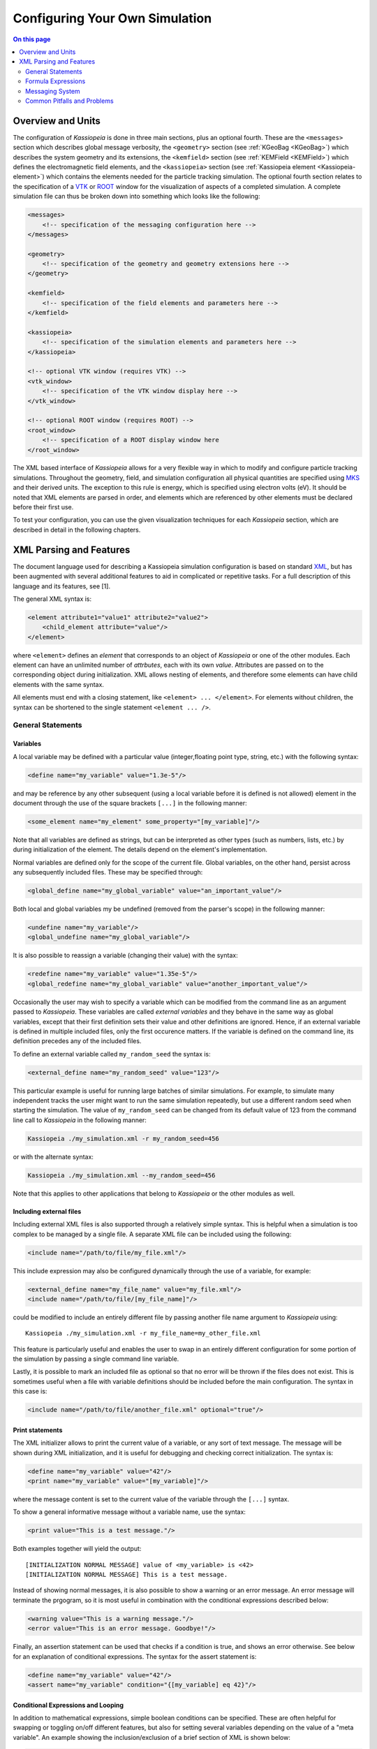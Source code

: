 Configuring Your Own Simulation
*******************************



.. contents:: On this page
    :local:
    :depth: 2



.. _configuration-label:

Overview and Units
==================

The configuration of *Kassiopeia* is done in three main sections, plus an optional fourth. These are the ``<messages>``
section which describes global message verbosity, the ``<geometry>`` section (see :ref:`KGeoBag <KGeoBag>`) which describes the system geometry and its
extensions, the ``<kemfield>`` section (see :ref:`KEMField <KEMField>`) which defines the electromagnetic field elements, and the ``<kassiopeia>``
section (see :ref:`Kassiopeia element <Kassiopeia-element>`) which contains the elements needed for the particle tracking simulation. The optional fourth section relates to
the specification of a VTK_ or ROOT_ window for the visualization of aspects of a completed simulation. A complete
simulation file can thus be broken down into something which looks like the following:

.. code-block:: xml

    <messages>
        <!-- specification of the messaging configuration here -->
    </messages>

    <geometry>
        <!-- specification of the geometry and geometry extensions here -->
    </geometry>

    <kemfield>
        <!-- specification of the field elements and parameters here -->
    </kemfield>

    <kassiopeia>
        <!-- specification of the simulation elements and parameters here -->
    </kassiopeia>

    <!-- optional VTK window (requires VTK) -->
    <vtk_window>
        <!-- specification of the VTK window display here -->
    </vtk_window>

    <!-- optional ROOT window (requires ROOT) -->
    <root_window>
        <!-- specification of a ROOT display window here
    </root_window>

The XML based interface of *Kassiopeia* allows for a very flexible way in which to modify and configure particle
tracking simulations. Throughout the geometry, field, and simulation configuration all physical quantities are specified
using MKS_ and their derived units. The exception to this rule is energy, which is specified using electron volts (eV).
It should be noted that XML elements are parsed in order, and elements which are referenced by other elements must be
declared before their first use.

To test your configuration, you can use the given visualization techniques for each *Kassiopeia* section, which are described in detail in the following chapters.

XML Parsing and Features
========================

The document language used for describing a Kassiopeia simulation configuration is based on standard XML_, but has been
augmented with several additional features to aid in complicated or repetitive tasks. For a full description of this
language and its features, see [1].

The general XML syntax is:

.. code-block:: xml

    <element attribute1="value1" attribute2="value2">
        <child_element attribute="value"/>
    </element>

where ``<element>`` defines an `element` that corresponds to an object of *Kassiopeia* or one of the other modules. Each
element can have an unlimited number of `attrbutes`, each with its own `value`. Attributes are passed on to the
corresponding object during initialization. XML allows nesting of elements, and therefore some elements can have child
elements with the same syntax.

All elements must end with a closing statement, like ``<element> ... </element>``. For elements without children, the
syntax can be shortened to the single statement ``<element ... />``.

General Statements
------------------

Variables
~~~~~~~~~

A local variable may be defined with a particular value (integer,floating point type, string, etc.) with the following
syntax:

.. code-block:: xml

    <define name="my_variable" value="1.3e-5"/>

and may be reference by any other subsequent (using a local variable before it is defined is not allowed) element in the
document through the use of the square brackets ``[...]`` in the following manner:

.. code-block:: xml

    <some_element name="my_element" some_property="[my_variable]"/>

Note that all variables are defined as strings, but can be interpreted as other types (such as numbers, lists, etc.)
by during initialization of the element. The details depend on the element's implementation.

Normal variables are defined only for the scope of the current file. Global variables, on the other hand, persist across
any subsequently included files. These may be specified through:

.. code-block:: xml

    <global_define name="my_global_variable" value="an_important_value"/>

Both local and global variables my be undefined (removed from the parser's scope) in the following manner:

.. code-block:: xml

    <undefine name="my_variable"/>
    <global_undefine name="my_global_variable"/>

It is also possible to reassign a variable (changing their value) with the syntax:

.. code-block:: xml

    <redefine name="my_variable" value="1.35e-5"/>
    <global_redefine name="my_global_variable" value="another_important_value"/>

Occasionally the user may wish to specify a variable which can be modified from the command line as an argument passed
to *Kassiopeia*. These variables are called `external variables` and they behave in the same way as global variables,
except that their first definition sets their value and other definitions are ignored. Hence, if an external variable
is defined in multiple included files, only the first occurence matters. If the variable is defined on the command line,
its definition precedes any of the included files.

To define an external variable called ``my_random_seed`` the syntax is:

.. code-block:: xml

    <external_define name="my_random_seed" value="123"/>

This particular example is useful for running large batches of similar simulations. For example, to simulate many
independent tracks the user might want to run the same simulation repeatedly, but use a different random seed when
starting the simulation. The value of ``my_random_seed`` can be changed from its default value of 123 from the command
line call to *Kassiopeia* in the following manner:

.. code-block:: bash

    Kassiopeia ./my_simulation.xml -r my_random_seed=456

or with the alternate syntax:

.. code-block:: bash

    Kassiopeia ./my_simulation.xml --my_random_seed=456

Note that this applies to other applications that belong to *Kassiopeia* or the other modules as well.

Including external files
~~~~~~~~~~~~~~~~~~~~~~~~

Including external XML files is also supported through a relatively simple syntax. This is helpful when a simulation is
too complex to be managed by a single file. A separate XML file can be included using the following:

.. code-block:: xml

    <include name="/path/to/file/my_file.xml"/>

This include expression may also be configured dynamically through the use of a variable, for example:

.. code-block:: xml

    <external_define name="my_file_name" value="my_file.xml"/>
    <include name="/path/to/file/[my_file_name]"/>

could be modified to include an entirely different file by passing another file name argument to *Kassiopeia* using::

    Kassiopeia ./my_simulation.xml -r my_file_name=my_other_file.xml

This feature is particularly useful and enables the user to swap in an entirely different configuration for some portion
of the simulation by passing a single command line variable.

Lastly, it is possible to mark an included file as optional so that no error will be thrown if the files does not exist.
This is sometimes useful when a file with variable definitions should be included before the main configuration. The
syntax in this case is:

.. code-block:: xml

    <include name="/path/to/file/another_file.xml" optional="true"/>

Print statements
~~~~~~~~~~~~~~~~

The XML initializer allows to print the current value of a variable, or any sort of text message. The message will be
shown during XML initialization, and it is useful for debugging and checking correct initialization. The syntax is:

.. code-block:: xml

    <define name="my_variable" value="42"/>
    <print name="my_variable" value="[my_variable]"/>

where the message content is set to the current value of the variable through the ``[...]`` syntax.

To show a general informative message without a variable name, use the syntax:

.. code-block:: xml

    <print value="This is a test message."/>

Both examples together will yield the output::

    [INITIALIZATION NORMAL MESSAGE] value of <my_variable> is <42>
    [INITIALIZATION NORMAL MESSAGE] This is a test message.

Instead of showing normal messages, it is also possible to show a warning or an error message. An error message will
terminate the prgogram, so it is most useful in combination with the conditional expressions described below:

.. code-block:: xml

    <warning value="This is a warning message."/>
    <error value="This is an error message. Goodbye!"/>

Finally, an assertion statement can be used that checks if a condition is true, and shows an error otherwise. See below
for an explanation of conditional expressions. The syntax for the assert statement is:

.. code-block:: xml

    <define name="my_variable" value="42"/>
    <assert name="my_variable" condition="{[my_variable] eq 42}"/>

Conditional Expressions and Looping
~~~~~~~~~~~~~~~~~~~~~~~~~~~~~~~~~~~

In addition to mathematical expressions, simple boolean conditions can be specified. These are often helpful for
swapping or toggling on/off different features, but also for setting several variables depending on the value of a "meta
variable". An example showing the inclusion/exclusion of a brief section of XML is shown below:

.. code-block:: xml

    <define name="var1" value="1"/>
    <define name="var2" value="0"/>
    <if condition="{[var1] eq [var2]}">
        <!-- intervening section of xml to be included/excluded -->
    </if>

Note that this uses the formula syntax ``{...}`` in the condition. The operator ``eq`` checks for equality between the
two variables. Other allowed operators are listed in the table below. To combine multiple conditions into one
expression, use brackets like ``([var1] eq [var2]) && ([var3] eq [var4])``.

+------------------------------------------------------------------------------------------------+
| Conditional operators                                                                          |
+-------------+-------------+-------------------+------------------------------------------------+
| XML syntax  | C++ operator| Operator          | Description                                    |
+=============+=============+===================+================================================+
| ``! A``     | ``!``       | Logical "not"     | False if statement A is true.                  |
+-------------+-------------+-------------------+------------------------------------------------+
| ``A && B``  | ``&&``      | Logical "and"     | True if both statements A and B are true.      |
+-------------+-------------+-------------------+------------------------------------------------+
| ``A || B``  | ``||``      | Logical "or"      | True if one of the statements A and B is true. |
+-------------+-------------+-------------------+------------------------------------------------+
| ``A eq B``  | ``==``      | Equal-to          | True if both values A and B are equal.         |
+-------------+-------------+-------------------+------------------------------------------------+
| ``A ne B``  | ``!=``      | Not-equal         | True if both values A and B are not equal.     |
+-------------+-------------+-------------------+------------------------------------------------+
| ``A gt B``  | ``<``       | Greater-than      | True if value A is greater than value B.       |
+-------------+-------------+-------------------+------------------------------------------------+
| ``A lt B``  | ``>``       | Less-than         | True if value A is less than value B.          |
+-------------+-------------+-------------------+------------------------------------------------+
| ``A ge B``  | ``>=``      | Greater-or-equal  | True if value A is greater or equal to value B.|
+-------------+-------------+-------------------+------------------------------------------------+
| ``A le B``  | ``<=``      | Less-or-equal     | True if value A is less or equal to value B.   |
+-------------+-------------+-------------------+------------------------------------------------+
| ``A mod B`` | ``%``       | Modulo            | Return remainder of value A divided by value B.|
+-------------+-------------+-------------------+------------------------------------------------+

It is also possible to check directly if a variable has been set to a "true" value (i.e. not 0, false, or an empty
string.) The syntax in this case is:

.. code-block:: xml

    <external_define name="var1" value=""/>
    <if condition="[var1]">
        <!-- intervening section of xml to be included/excluded -->
    </if>

The conditional expression does not support if-else blocks, so in order to define an alternate conditional branch one
has to add another if-statement in the XML file.

Another feature which is indispensable when assembling complicated or repetitive geometries is the the ability to insert
multiple copies of an XML fragment with slight modifications. This is called looping and is somewhat similar to the way
a for-loop works in C++ or Python. However, it is a purely static construct intended that is only evaluated during XML
initialization to reduce the amount of code needed to describe a geometry (or other XML feature.)

An example of its use can be found in the ``DipoleTrapMeshedSpaceSimulation.xml`` example. The example of the loop
syntax for the placement of several copies of a surface with the name ``intermediate_z_surface`` is given below:

.. code-block:: xml

    <loop variable="i" start="0" end="10" step="1">
        <surface name="intermediate_z[i]" node="intermediate_z_surface">
            <transformation displacement="0. 0. {-0.5 + [i]*(0.4/10.)}"/>
        </surface>
    </loop>

In this case, the loop variable ``[i]`` is used to define the name of the copy and its displacement.

Loops and conditional expressions may also be nested when needed.

Comments
~~~~~~~~

It is wise to include comments in the XML files to explain certain structures or their behavior. Comment blocks are
included by the syntax:

.. code-block:: xml

    <!-- This is a multi-line comment
         that provides useful information. -->

As shown above, a comment can span multiple lines. Any text between ``<!-- ... -->`` is ignored by the XML initializer,
including any XML elements. This makes it possible to quickly comment out parts of the file, e.g. for debugging.


Formula Expressions
-------------------

The ability to calculate in-line formulas is another useful feature. The underlying implementation of the formula
processor relies on two external libraries. First, formulas are interpreted with the TinyExpr_ parser. This is a very
fast implementation that works for most simple expressions. If parsing fails, the formula is interpreted by the ROOT
TFormula_ class, which is slower but more versatile. To the user, the switching between both parsers is completely
transparent and no extra steps have to be taken.

In order to active the formula mode, the relevant expression must be enclosed in curly braces ``{...}``. Variables may
also be used within a formula, and all variable replacements will be done before the formula parsing (meaning that
the current value of the variable will be used in the formula.) An example of the formula syntax is given in the
following variable definition:

.. code-block:: xml

    <define name="my_variable" value="4.0"/>
    <define name="length" value="{2.3 + 2.0/sqrt([my_variable])}"/>
    <print name="length" value="[length]"/>

This example results in the variable ``length`` taking the value of 3.3.

Note that this example uses a standard function ``sqrt(x)`` that is supported by TinyExpr_. In general, any formulas
using advanced TMath_ functions or other complex syntax will use the TFormula_ parser. Simple TMath_ functions like
``TMath::Sqrt(x)`` or ``TMath::Sin(x)`` are mapped to their equivalent standard function (``sqrt(x)``, ``sin(x)``) that is
natively understood by TinyExpr_. The standard functions (and mathematical constants) are listed in the table below.

+---------------------------------------------------------------------------------------------------------+
| Standard functions and constants                                                                        |
+-------------+---------------+--------------------------+------------------------------------------------+
| XML syntax  | C++ function  | ROOT equivalent          | Description                                    |
+=============+===============+==========================+================================================+
| ``abs(x)``  | ``fabs(x)``   | ``TMath::Abs()``         | Compute absolute value.                        |
+-------------+---------------+--------------------------+------------------------------------------------+
| ``acos(x)`` | ``acos(x)``   | ``TMath::ACos(x)``       | Compute arc cosine.                            |
+-------------+---------------+--------------------------+------------------------------------------------+
| ``asin(x)`` | ``asin(x)``   | ``TMath::ASin(x)``       | Compute arc sine.                              |
+-------------+---------------+--------------------------+------------------------------------------------+
| ``atan(x)`` | ``atan(x)``   | ``TMath::ATan(x)``       | Compute arc tangent.                           |
+-------------+---------------+--------------------------+------------------------------------------------+
| ``atan2(x)``| ``atan2(x)``  | ``TMath::ATan2(x)``      | Compute arc tangent with two parameters.       |
+-------------+---------------+--------------------------+------------------------------------------------+
| ``ceil(x)`` | ``ceil(x)``   | ``TMath::Ceil(x)``       | Round up value.                                |
+-------------+---------------+--------------------------+------------------------------------------------+
| ``cos(x)``  | ``cos(x)``    | ``TMath::Cos(x)``        | Compute cosine.                                |
+-------------+---------------+--------------------------+------------------------------------------------+
| ``cosh(x)`` | ``cosh(x)``   | ``TMath::CosH(x)``       | Compute hyperbolic cosine.                     |
+-------------+---------------+--------------------------+------------------------------------------------+
| ``exp(x)``  | ``exp(x)``    | ``TMath::Exp(x)``        | Compute exponential function.                  |
+-------------+---------------+--------------------------+------------------------------------------------+
| ``fac(x)``  |               | ``TMath::Factorial(x)``  | Compute factorial.                             |
+-------------+---------------+--------------------------+------------------------------------------------+
| ``floor(x)``| ``floor(x)``  | ``TMath::Floor(x)``      | Round down value.                              |
+-------------+---------------+--------------------------+------------------------------------------------+
| ``ln(x)``   | ``log(x)``    | ``TMath::Log(x)``        | Compute natural logarithm.                     |
+-------------+---------------+--------------------------+------------------------------------------------+
| ``log(x)``  | ``log10(x)``  |                          | Compute common logarithm.                      |
+-------------+---------------+--------------------------+------------------------------------------------+
| ``log10(x)``| ``log10(x)``  | ``TMath::Log10(x)``      | Compute common logarithm.                      |
+-------------+---------------+--------------------------+------------------------------------------------+
| ``ncr(n,r)``|               | ``TMath::Binomial(n,r)`` | Compute combinations of `n` over `r`.          |
+-------------+---------------+--------------------------+------------------------------------------------+
| ``npr(n,r)``|               |                          | Compute permuations of `n` over `r`.           |
+-------------+---------------+--------------------------+------------------------------------------------+
| ``pow(x)``  | ``pow(x)``    | ``TMath::Pow(x)``        | Raise to power.                                |
+-------------+---------------+--------------------------+------------------------------------------------+
| ``sin(x)``  | ``sin(x)``    | ``TMath::Sin(x)``        | Compute sine.                                  |
+-------------+---------------+--------------------------+------------------------------------------------+
| ``sinh(x)`` | ``sinh(x)``   | ``TMath::SinH(x)``       | Compute hyperbolic sine.                       |
+-------------+---------------+--------------------------+------------------------------------------------+
| ``sqrt(x)`` | ``sqrt(x)``   | ``TMath::Sqrt(x)``       | Compute square root.                           |
+-------------+---------------+--------------------------+------------------------------------------------+
| ``tan(x)``  | ``tan(x)``    | ``TMath::Tan(x)``        | Compute tangent.                               |
+-------------+---------------+--------------------------+------------------------------------------------+
| ``tanh(x)`` | ``tanh(x)``   | ``TMath::TanH(x)``       | Compute hyperbolic tangent.                    |
+-------------+---------------+--------------------------+------------------------------------------------+
| ``e``       |               | ``TMath::Pi()``          | Fundamental constant.                          |
+-------------+---------------+--------------------------+------------------------------------------------+
| ``pi``      | ``M_PI``      | ``TMath::E()``           | Fundamental constant.                          |
+-------------+---------------+--------------------------+------------------------------------------------+


Messaging System
----------------

*Kassiopeia* provides a very granular means of reporting and logging simulation details of interest. This feature is
particularly useful when modifying the code and debugging specific features. For example, at the top of the file
``QuadrupoleTrapSimulation.xml`` you can find section describing the verbosity of each simulation element and the
location of the logging file (as defined by the variable ``log_path`` and the ``<file>`` element):

.. code-block:: xml

    <define name="log_path" value="[KASPERSYS]/log/Kassiopeia"/>

    <messages>

        <file path="[log_path]" base="QuadrupoleTrapLog.txt"/>

        <message key="k_file" terminal="normal" log="warning"/>
        <message key="k_initialization" terminal="normal" log="warning"/>

        <message key="kg_core" terminal="normal" log="warning"/>
        <message key="kg_shape" terminal="normal" log="warning"/>
        <message key="kg_mesh" terminal="normal" log="warning"/>
        <message key="kg_axial_mesh" terminal="normal" log="warning"/>

        <message key="ks_object" terminal="debug" log="normal"/>
        <message key="ks_operator" terminal="debug" log="normal"/>
        <message key="ks_field" terminal="debug" log="normal"/>
        <message key="ks_geometry" terminal="debug" log="normal"/>
        <message key="ks_generator" terminal="debug" log="normal"/>
        <message key="ks_trajectory" terminal="debug" log="normal"/>
        <message key="ks_interaction" terminal="debug" log="normal"/>
        <message key="ks_navigator" terminal="debug" log="normal"/>
        <message key="ks_terminator" terminal="debug" log="normal"/>
        <message key="ks_writer" terminal="debug" log="normal"/>
        <message key="ks_main" terminal="debug" log="normal"/>
        <message key="ks_run" terminal="debug" log="normal"/>
        <message key="ks_event" terminal="debug" log="normal"/>
        <message key="ks_track" terminal="debug" log="normal"/>
        <message key="ks_step" terminal="debug" log="normal"/>

    </messages>

For the verbosity settings, you can independently set the verbosity that you see in the terminal and the verbosity that
is put into log files. Furthermore, you can do that for each different part of *Kassiopeia* and the other modules. For
example, if you want a lot of detail on what's happening in the navigation routines, you can increase the verbosity for
only that part of *Kassiopeia*, without being flooded with messages from everything else. The different sources are
define by the ``key`` attribute of the ``<message>`` element, and explained in the table below.

+--------------------------------------------------------------------------------------------------------------------------+
| Message sources                                                                                                          |
+-----------------------+-------------+-----------------------------------+------------------------------------------------+
| Key                   | Module      | Location                          | Description                                    |
+=======================+=============+===================================+================================================+
| ``k_file``            | Kommon      | File                              | File handling                                  |
+-----------------------+-------------+-----------------------------------+------------------------------------------------+
| ``k_initialization``  | Kommon      | Initialization                    | XML initialization and processing              |
+-----------------------+-------------+-----------------------------------+------------------------------------------------+
| ``k_utility``         | Kommon      | Utility                           | Utility functions                              |
+-----------------------+-------------+-----------------------------------+------------------------------------------------+
| ``kem_bindings``      | KEMField    | Bindings                          | XML bindings                                   |
+-----------------------+-------------+-----------------------------------+------------------------------------------------+
| ``kem_core``          | KEMField    | Core                              | Core functionality                             |
+-----------------------+-------------+-----------------------------------+------------------------------------------------+
| ``kg_bindings``       | KGeoBag     | Bindings                          | XML bindings                                   |
+-----------------------+-------------+-----------------------------------+------------------------------------------------+
| ``kg_core``           | KGeoBag     | Core                              | Core functionality                             |
+-----------------------+-------------+-----------------------------------+------------------------------------------------+
| ``kg_axial_mesh``     | KGeoBag     | Extensions/AxialMesh              | Axially symmetric meshing                      |
+-----------------------+-------------+-----------------------------------+------------------------------------------------+
| ``kg_drmesh``         | KGeoBag     | Extensions/DiscreteRotationalMesh | Rotationally discrete meshing                  |
+-----------------------+-------------+-----------------------------------+------------------------------------------------+
| ``kg_mesh``           | KGeoBag     | Extensions/Mesh                   | Asymmetric meshing                             |
+-----------------------+-------------+-----------------------------------+------------------------------------------------+
| ``kg_metrics``        | KGeoBag     | Extensions/Metrics                | Metrics calculation (volumes & areas)          |
+-----------------------+-------------+-----------------------------------+------------------------------------------------+
| ``kg_random``         | KGeoBag     | Extensions/Random                 | Random generator functions                     |
+-----------------------+-------------+-----------------------------------+------------------------------------------------+
| ``kg_math``           | KGeoBag     | Math                              | Mathematical functions                         |
+-----------------------+-------------+-----------------------------------+------------------------------------------------+
| ``kg_shape``          | KGeoBag     | Shapes                            | Geometric shapes                               |
+-----------------------+-------------+-----------------------------------+------------------------------------------------+
| ``kg_vis``            | KGeoBag     | Visualization                     | Visualization (VTK_, ROOT_)                    |
+-----------------------+-------------+-----------------------------------+------------------------------------------------+
| ``ks_bindings``       | Kassiopeia  | Bindings                          | XML bindings                                   |
+-----------------------+-------------+-----------------------------------+------------------------------------------------+
| ``ks_field``          | Kassiopeia  | Fields                            | Field calculation                              |
+-----------------------+-------------+-----------------------------------+------------------------------------------------+
| ``ks_generator``      | Kassiopeia  | Generators                        | Particle generation                            |
+-----------------------+-------------+-----------------------------------+------------------------------------------------+
| ``ks_geometry``       | Kassiopeia  | Geometry                          | Geometry handling                              |
+-----------------------+-------------+-----------------------------------+------------------------------------------------+
| ``ks_interaction``    | Kassiopeia  | Interactions                      | Particle interactions                          |
+-----------------------+-------------+-----------------------------------+------------------------------------------------+
| ``ks_math``           | Kassiopeia  | Math                              | Mathematical functions                         |
+-----------------------+-------------+-----------------------------------+------------------------------------------------+
| ``ks_modifier``       | Kassiopeia  | Modifiers                         | Trajectory modifiers                           |
+-----------------------+-------------+-----------------------------------+------------------------------------------------+
| ``ks_navigator``      | Kassiopeia  | Navigators                        | Particle navigation                            |
+-----------------------+-------------+-----------------------------------+------------------------------------------------+
| ``ks_object``         | Kassiopeia  | Objects                           | Dynamic command interface                      |
+-----------------------+-------------+-----------------------------------+------------------------------------------------+
| ``ks_operator``       | Kassiopeia  | Operators                         | Core functionality, particle state             |
+-----------------------+-------------+-----------------------------------+------------------------------------------------+
| ``ks_reader``         | Kassiopeia  | Readers                           | File reading                                   |
+-----------------------+-------------+-----------------------------------+------------------------------------------------+
| ``ks_main``           | Kassiopeia  | Simulation                        | Simulation execution                           |
+-----------------------+-------------+-----------------------------------+------------------------------------------------+
| ``ks_run``            | Kassiopeia  | Simulation                        | Simulation progress, "run" level               |
+-----------------------+-------------+-----------------------------------+------------------------------------------------+
| ``ks_event``          | Kassiopeia  | Simulation                        | Simulation progress, "event" level             |
+-----------------------+-------------+-----------------------------------+------------------------------------------------+
| ``ks_track``          | Kassiopeia  | Simulation                        | Simulation progress, "track" level             |
+-----------------------+-------------+-----------------------------------+------------------------------------------------+
| ``ks_step``           | Kassiopeia  | Simulation                        | Simulation progress, "step" level              |
+-----------------------+-------------+-----------------------------------+------------------------------------------------+
| ``ks_terminator``     | Kassiopeia  | Terminators                       | Particle termination                           |
+-----------------------+-------------+-----------------------------------+------------------------------------------------+
| ``ks_trajectory``     | Kassiopeia  | Trajectories                      | Trajectory calculation                         |
+-----------------------+-------------+-----------------------------------+------------------------------------------------+
| ``ks_utility``        | Kassiopeia  | Utility                           | Utility functions                              |
+-----------------------+-------------+-----------------------------------+------------------------------------------------+
| ``ks_vis``            | Kassiopeia  | Visualization                     | Visualization (VTK_, ROOT_)                    |
+-----------------------+-------------+-----------------------------------+------------------------------------------------+
| ``ks_writer``         | Kassiopeia  | Writers                           | File writing                                   |
+-----------------------+-------------+-----------------------------------+------------------------------------------------+

The different parts of the code are explained further below, along with XML configuration examples.

Verbosity levels
~~~~~~~~~~~~~~~~

There are five possible verbosity levels, they are ``debug``, ``info``, ``normal``, ``warning`` and ``error``. Of these,
``error`` is the least verbose, only reporting on fatal errors that terminate the simulation. The ``normal`` mode will
include a relatively small set of details in addition to any warnings (this is the default), while ``debug`` will
provide an extremely extensive description of the state of the simulation as it progresses.

Note that the ``debug`` setting is a special case: Since there is so much additional information provided by this
setting, it substantially slows down the speed of the simulation even when the messages are not printed or saved to the
log file. In order to avoid unnecessarily slowing down *Kassiopeia*, the debug output is completely disabled unless it
is explicitly enabled in the build by enabling the CMake option ``Kassiopeia_ENABLE_DEBUG`` during configuration (and
the corresponding options for other modules.)

As mentioned earlier, the verbosity level can also be changed by the command line arguments ``-v`` and ``-q``, which
raise or lower the verbosity level. However, this only works for sources that have not been configured explicitely
in the ``<messages>`` section.

Additional logging
~~~~~~~~~~~~~~~~~~

The description above applies to the *KMessage* interface, which is configured through XML files. In addition, some code
uses the independent *KLogger* interface. If *Kassiopeia* was compiled with Log4CXX_ enabled at build time, the KLogger
interface can be configured through its own configuration file, which is located at:

    ``$KASPERSYS/config/Kommon/log4cxx.properties``

It allows flexible logging configuration of different parts of the code, including changing the verbosity level,
redirecting output to a log file, or customizing the message format.

.. note::

    In *Kassiopeia*, *KEMField* and *KGeoBag*, most messages use the *KMessage* interface.


Common Pitfalls and Problems
----------------------------

The XML parser does have some ability to recognize simple errors in a configuration file and will generally report the
location of an element which it is not able to process.

Some errors which might occur if a file is improperly configured are:

- Multiple objects which share the same name at the same scope.
- Misspelled element types.
- Missing closing brackets.
- Undefined variables.
- Undeclared (but used) elements.

In the case of more than one copy of the same object with the name ``<max_z>``, the XML parser will fail with with an error
along the lines of::

    [INITIALIZATION ERROR MESSAGE] Multiple instances of object with name <max_z>.

In the case where an element's type name is misspelled the parser will fail with an unreconized element error, or
display a warning that the element is ignored. For example if we misspelled ``ksterm_max_z`` as ``kterm_max_z`` we would
recieve the following warning::

    [INITIALIZATION WARNING MESSAGE] nothing registered for element <kterm_max_z> in element <kassiopeia>

If there is a mis-matched bracket the intialization will usually fail with an unrecongnized character error, such as::

    [INITIALIZATION ERROR MESSAGE] element <X> encountered an error <got unknown character <<>>

If a variable "[X]" is used without being previously defined, and undefined error will be reported as follows::

    [INITIALIZATION ERROR MESSAGE] variable <X> is not defined

If there is an attempt to retrieve/reference and element which has not been declared the the simulation will fail with
the message::

    [INITIALIZATION WARNING MESSAGE] No suitable Object called <X> in Toolbox

Depening on where the element is referenced, the error may look different. For example::

    [KSOBJECT ERROR MESSAGE] component <Y> could not build command named <X> (invalid child component)


.. _TFormula: http://root.cern.ch/root/htmldoc/TFormula.html
.. _TMath: http://root.cern.ch/root/htmldoc/TMath.html
.. _PDG: http://pdg.lbl.gov/mc_particle_id_contents.html
.. _Paraview: http://www.paraview.org/
.. _ROOT: https://root.cern.ch/
.. _VTK: http://www.vtk.org/
.. _MKS: https://scienceworld.wolfram.com/physics/MKS.html
.. _XML: https://www.w3.org/TR/xml11/
.. _Xpath: https://www.w3.org/TR/xpath-10/
.. _TinyExpr: https://github.com/codeplea/tinyexpr/
.. _Log4CXX: https://logging.apache.org/log4cxx/

.. rubric:: Footnotes

[1] Daniel Lawrence Furse. Techniques for direct neutrino mass measurement utilizing tritium [beta]-decay. PhD thesis, Massachusetts Institute of Technology, 2015.

[2] Thomas Corona. Methodology and application of high performance electrostatic field simulation in the KATRIN experiment. PhD thesis, University of North Carolina, Chapel Hill, 2014.

[3] John P. Barrett. A Spatially Resolved Study of the KATRIN Main Spectrometer Using a Novel Fast Multipole Method. PhD thesis, Massachusetts Institute of Technology, 2016.
